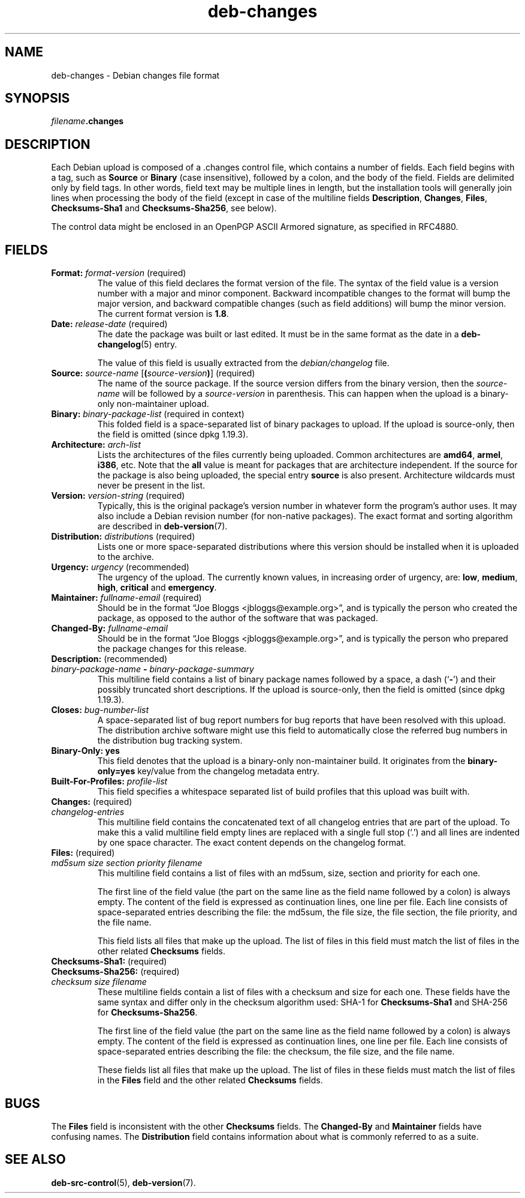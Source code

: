 .\" dpkg manual page - deb-changes(5)
.\"
.\" Copyright © 1995-1996 Ian Jackson <ijackson@chiark.greenend.org.uk>
.\" Copyright © 2010 Russ Allbery <rra@debian.org>
.\" Copyright © 2015 Guillem Jover <guillem@debian.org>
.\"
.\" This is free software; you can redistribute it and/or modify
.\" it under the terms of the GNU General Public License as published by
.\" the Free Software Foundation; either version 2 of the License, or
.\" (at your option) any later version.
.\"
.\" This is distributed in the hope that it will be useful,
.\" but WITHOUT ANY WARRANTY; without even the implied warranty of
.\" MERCHANTABILITY or FITNESS FOR A PARTICULAR PURPOSE.  See the
.\" GNU General Public License for more details.
.\"
.\" You should have received a copy of the GNU General Public License
.\" along with this program.  If not, see <https://www.gnu.org/licenses/>.
.
.TH deb\-changes 5 "%RELEASE_DATE%" "%VERSION%" "dpkg suite"
.ad l
.nh
.SH NAME
deb\-changes \- Debian changes file format
.
.SH SYNOPSIS
.IB filename .changes
.
.SH DESCRIPTION
Each Debian upload is composed of a .changes control file, which
contains a number of fields.
Each field begins with a tag, such as
.B Source
or
.B Binary
(case insensitive), followed by a colon, and the body of the field.
Fields are delimited only by field tags.
In other words, field text may be multiple lines in length, but the
installation tools will generally join lines when processing the body
of the field (except in case of the multiline fields
.BR Description ", " Changes ", " Files ", " Checksums\-Sha1
and
.BR Checksums\-Sha256 ,
see below).
.PP
The control data might be enclosed in an OpenPGP ASCII Armored signature,
as specified in RFC4880.
.
.SH FIELDS
.TP
.BR Format: " \fIformat-version\fP (required)"
The value of this field declares the format version of the file.
The syntax of the field value is a version number with a major and minor
component.
Backward incompatible changes to the format will bump the major version,
and backward compatible changes (such as field additions) will bump the
minor version.
The current format version is \fB1.8\fP.
.TP
.BR Date: " \fIrelease-date\fP (required)"
The date the package was built or last edited.
It must be in the same format as the date in a \fBdeb\-changelog\fP(5)
entry.

The value of this field is usually extracted from the \fIdebian/changelog\fP
file.
.TP
.BR Source: " \fIsource-name\fP [\fB(\fP\fIsource-version\fP\fB)\fP] (required)"
The name of the source package.
If the source version differs from the binary version, then the
\fIsource-name\fP will be followed by a \fIsource-version\fP in parenthesis.
This can happen when the upload is a binary-only non-maintainer upload.
.TP
.BR Binary: " \fIbinary-package-list\fP (required in context)"
This folded field is a space-separated list of binary packages to upload.
If the upload is source-only, then the field is omitted (since dpkg 1.19.3).
.TP
.BR Architecture: " \fIarch-list\fP"
Lists the architectures of the files currently being uploaded.
Common architectures are \fBamd64\fP, \fBarmel\fP, \fBi386\fP, etc.
Note that the \fBall\fP value is meant for packages that are architecture
independent.
If the source for the package is also being uploaded, the special entry
\fBsource\fP is also present.
Architecture wildcards must never be present in the list.
.TP
.BR Version: " \fIversion-string\fP (required)"
Typically, this is the original package's version number in whatever form
the program's author uses.
It may also include a Debian revision number (for non-native packages).
The exact format and sorting algorithm are described in
.BR deb\-version (7).
.TP
.BR Distribution: " \fIdistribution\fPs (required)"
Lists one or more space-separated distributions where this version should
be installed when it is uploaded to the archive.
.TP
.BR Urgency: " \fIurgency\fP (recommended)"
The urgency of the upload.
The currently known values, in increasing order of urgency, are:
.BR low ", " medium ", " high ", " critical " and " emergency .
.TP
.BR Maintainer: " \fIfullname-email\fP (required)"
Should be in the format “Joe Bloggs <jbloggs@example.org>”, and is
typically the person who created the package, as opposed to the author of
the software that was packaged.
.TP
.BI Changed\-By: " fullname-email"
Should be in the format “Joe Bloggs <jbloggs@example.org>”, and is
typically the person who prepared the package changes for this release.
.TP
.BR Description: " (recommended)"
.TQ
.RB " \fIbinary-package-name\fP " \- " \fIbinary-package-summary\fP"
This multiline field contains a list of binary package names followed by
a space, a dash (‘\fB\-\fP’) and their possibly truncated short
descriptions.
If the upload is source-only, then the field is omitted (since dpkg 1.19.3).
.TP
.BI Closes: " bug-number-list"
A space-separated list of bug report numbers for bug reports that have been
resolved with this upload.
The distribution archive software might use this field to automatically
close the referred bug numbers in the distribution bug tracking system.
.TP
.B Binary\-Only: yes
This field denotes that the upload is a binary-only non-maintainer build.
It originates from the \fBbinary\-only=yes\fP key/value from the changelog
metadata entry.
.TP
.BI Built\-For\-Profiles: " profile-list"
This field specifies a whitespace separated list of build profiles that
this upload was built with.
.TP
.BR Changes: " (required)"
.TQ
.I " changelog-entries"
This multiline field contains the concatenated text of all changelog
entries that are part of the upload.
To make this a valid multiline field empty lines are replaced with a
single full stop (‘.’) and all lines are indented by one space
character.
The exact content depends on the changelog format.
.TP
.BR Files: " (required)"
.TQ
.RI " " md5sum " " size " " section " " priority " " filename
This multiline field contains a list of files with an md5sum, size, section
and priority for each one.

The first line of the field value (the part on the same line as the field
name followed by a colon) is always empty.
The content of the field is expressed as continuation lines, one line per file.
Each line consists of space-separated entries describing the file:
the md5sum, the file size, the file section, the file priority, and
the file name.

This field lists all files that make up the upload.
The list of files in this field must match the list of files in the
other related \fBChecksums\fP fields.
.TP
.BR Checksums\-Sha1: " (required)"
.TQ
.BR Checksums\-Sha256: " (required)"
.TQ
.RI " " checksum " " size " " filename
These multiline fields contain a list of files with a checksum and size
for each one.
These fields have the same syntax and differ only in the checksum algorithm
used: SHA-1 for \fBChecksums\-Sha1\fP and SHA-256 for \fBChecksums\-Sha256\fP.

The first line of the field value (the part on the same line as the field
name followed by a colon) is always empty.
The content of the field is expressed as continuation lines, one line per file.
Each line consists of space-separated entries describing the file:
the checksum, the file size, and the file name.

These fields list all files that make up the upload.
The list of files in these fields must match the list of files in the
\fBFiles\fP field and the other related \fBChecksums\fP fields.
.
.SH BUGS
The \fBFiles\fP field is inconsistent with the other \fBChecksums\fP fields.
The \fBChanged\-By\fP and \fBMaintainer\fP fields have confusing names.
The \fBDistribution\fP field contains information about what is commonly
referred to as a suite.
.SH SEE ALSO
.BR deb\-src\-control (5),
.BR deb\-version (7).
